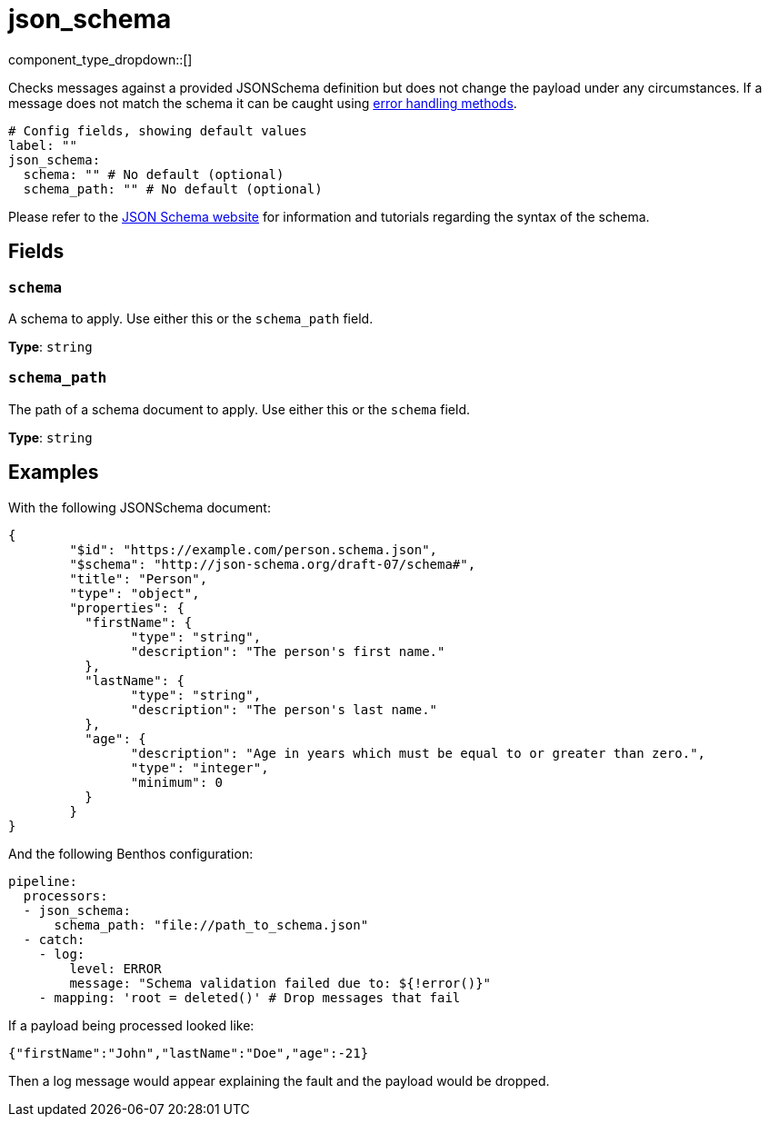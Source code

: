 = json_schema
:type: processor
:status: stable
:categories: ["Mapping"]



////
     THIS FILE IS AUTOGENERATED!

     To make changes please edit the corresponding source file under internal/impl/<provider>.
////


component_type_dropdown::[]


Checks messages against a provided JSONSchema definition but does not change the payload under any circumstances. If a message does not match the schema it can be caught using xref:configuration:error_handling.adoc[error handling methods].

```yml
# Config fields, showing default values
label: ""
json_schema:
  schema: "" # No default (optional)
  schema_path: "" # No default (optional)
```

Please refer to the https://json-schema.org/[JSON Schema website] for information and tutorials regarding the syntax of the schema.

== Fields

=== `schema`

A schema to apply. Use either this or the `schema_path` field.


*Type*: `string`


=== `schema_path`

The path of a schema document to apply. Use either this or the `schema` field.


*Type*: `string`


== Examples

With the following JSONSchema document:

```json
{
	"$id": "https://example.com/person.schema.json",
	"$schema": "http://json-schema.org/draft-07/schema#",
	"title": "Person",
	"type": "object",
	"properties": {
	  "firstName": {
		"type": "string",
		"description": "The person's first name."
	  },
	  "lastName": {
		"type": "string",
		"description": "The person's last name."
	  },
	  "age": {
		"description": "Age in years which must be equal to or greater than zero.",
		"type": "integer",
		"minimum": 0
	  }
	}
}
```

And the following Benthos configuration:

```yaml
pipeline:
  processors:
  - json_schema:
      schema_path: "file://path_to_schema.json"
  - catch:
    - log:
        level: ERROR
        message: "Schema validation failed due to: ${!error()}"
    - mapping: 'root = deleted()' # Drop messages that fail
```

If a payload being processed looked like:

```json
{"firstName":"John","lastName":"Doe","age":-21}
```

Then a log message would appear explaining the fault and the payload would be
dropped.


